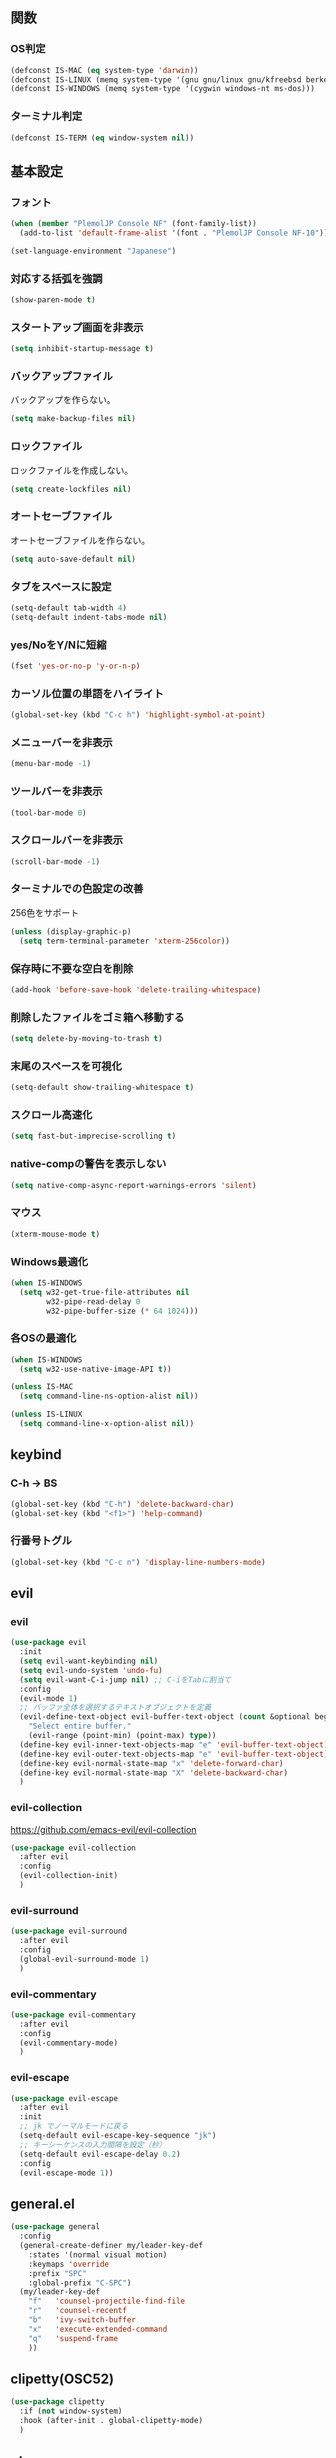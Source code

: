 ** 関数
*** OS判定
#+BEGIN_SRC emacs-lisp
  (defconst IS-MAC (eq system-type 'darwin))
  (defconst IS-LINUX (memq system-type '(gnu gnu/linux gnu/kfreebsd berkeley-unix)))
  (defconst IS-WINDOWS (memq system-type '(cygwin windows-nt ms-dos)))
#+END_SRC

*** ターミナル判定
#+BEGIN_SRC emacs-lisp
  (defconst IS-TERM (eq window-system nil))
#+END_SRC

** 基本設定
*** フォント
#+BEGIN_SRC emacs-lisp
  (when (member "PlemolJP Console NF" (font-family-list))
    (add-to-list 'default-frame-alist '(font . "PlemolJP Console NF-10")))

  (set-language-environment "Japanese")
#+END_SRC

*** 対応する括弧を強調
#+BEGIN_SRC emacs-lisp
  (show-paren-mode t)
#+END_SRC

*** スタートアップ画面を非表示
#+BEGIN_SRC emacs-lisp
  (setq inhibit-startup-message t)
#+END_SRC

*** バックアップファイル
バックアップを作らない。
#+BEGIN_SRC emacs-lisp
  (setq make-backup-files nil)
#+END_SRC

*** ロックファイル
ロックファイルを作成しない。
#+BEGIN_SRC emacs-lisp
  (setq create-lockfiles nil)
#+END_SRC

*** オートセーブファイル
オートセーブファイルを作らない。
#+BEGIN_SRC emacs-lisp
  (setq auto-save-default nil)
#+END_SRC

*** タブをスペースに設定
#+BEGIN_SRC emacs-lisp
  (setq-default tab-width 4)
  (setq-default indent-tabs-mode nil)
#+END_SRC

*** yes/NoをY/Nに短縮
#+BEGIN_SRC emacs-lisp
  (fset 'yes-or-no-p 'y-or-n-p)
#+END_SRC

*** カーソル位置の単語をハイライト
#+BEGIN_SRC emacs-lisp
  (global-set-key (kbd "C-c h") 'highlight-symbol-at-point)
#+END_SRC

*** メニューバーを非表示
#+BEGIN_SRC emacs-lisp
  (menu-bar-mode -1)
#+END_SRC

*** ツールバーを非表示
#+BEGIN_SRC emacs-lisp
  (tool-bar-mode 0)
#+END_SRC

*** スクロールバーを非表示
#+BEGIN_SRC emacs-lisp
  (scroll-bar-mode -1)
#+END_SRC

*** ターミナルでの色設定の改善
256色をサポート
#+BEGIN_SRC emacs-lisp
  (unless (display-graphic-p)
    (setq term-terminal-parameter 'xterm-256color))
#+END_SRC
*** 保存時に不要な空白を削除
#+BEGIN_SRC emacs-lisp
  (add-hook 'before-save-hook 'delete-trailing-whitespace)
#+END_SRC

*** 削除したファイルをゴミ箱へ移動する
#+BEGIN_SRC emacs-lisp
  (setq delete-by-moving-to-trash t)
#+END_SRC

*** 末尾のスペースを可視化
#+BEGIN_SRC emacs-lisp
  (setq-default show-trailing-whitespace t)
#+END_SRC
*** スクロール高速化
#+BEGIN_SRC emacs-lisp
  (setq fast-but-imprecise-scrolling t)
#+END_SRC
*** native-compの警告を表示しない
#+BEGIN_SRC emacs-lisp
  (setq native-comp-async-report-warnings-errors 'silent)
#+END_SRC

*** マウス
#+BEGIN_SRC emacs-lisp
  (xterm-mouse-mode t)
#+END_SRC

*** Windows最適化
#+BEGIN_SRC emacs-lisp
  (when IS-WINDOWS
    (setq w32-get-true-file-attributes nil
          w32-pipe-read-delay 0
          w32-pipe-buffer-size (* 64 1024)))
#+END_SRC
*** 各OSの最適化
#+BEGIN_SRC emacs-lisp
  (when IS-WINDOWS
    (setq w32-use-native-image-API t))

  (unless IS-MAC
    (setq command-line-ns-option-alist nil))

  (unless IS-LINUX
    (setq command-line-x-option-alist nil))
#+END_SRC

** keybind
*** C-h -> BS
#+BEGIN_SRC emacs-lisp
  (global-set-key (kbd "C-h") 'delete-backward-char)
  (global-set-key (kbd "<f1>") 'help-command)
#+END_SRC

*** 行番号トグル
#+BEGIN_SRC emacs-lisp
  (global-set-key (kbd "C-c n") 'display-line-numbers-mode)
#+END_SRC

** evil
*** evil
#+BEGIN_SRC emacs-lisp
  (use-package evil
    :init
    (setq evil-want-keybinding nil)
    (setq evil-undo-system 'undo-fu)
    (setq evil-want-C-i-jump nil) ;; C-iをTabに割当て
    :config
    (evil-mode 1)
    ;; バッファ全体を選択するテキストオブジェクトを定義
    (evil-define-text-object evil-buffer-text-object (count &optional beg end type)
      "Select entire buffer."
      (evil-range (point-min) (point-max) type))
    (define-key evil-inner-text-objects-map "e" 'evil-buffer-text-object)
    (define-key evil-outer-text-objects-map "e" 'evil-buffer-text-object)
    (define-key evil-normal-state-map "x" 'delete-forward-char)
    (define-key evil-normal-state-map "X" 'delete-backward-char)
    )
#+END_SRC
*** evil-collection
https://github.com/emacs-evil/evil-collection
#+BEGIN_SRC emacs-lisp
  (use-package evil-collection
    :after evil
    :config
    (evil-collection-init)
    )
#+END_SRC
*** evil-surround
#+BEGIN_SRC emacs-lisp
  (use-package evil-surround
    :after evil
    :config
    (global-evil-surround-mode 1)
    )
#+END_SRC
*** evil-commentary
#+BEGIN_SRC emacs-lisp
  (use-package evil-commentary
    :after evil
    :config
    (evil-commentary-mode)
    )
#+END_SRC

*** evil-escape
#+BEGIN_SRC emacs-lisp
  (use-package evil-escape
    :after evil
    :init
    ;; jk でノーマルモードに戻る
    (setq-default evil-escape-key-sequence "jk")
    ;; キーシーケンスの入力間隔を設定（秒）
    (setq-default evil-escape-delay 0.2)
    :config
    (evil-escape-mode 1))
#+END_SRC

** general.el
#+BEGIN_SRC emacs-lisp
  (use-package general
    :config
    (general-create-definer my/leader-key-def
      :states '(normal visual motion)
      :keymaps 'override
      :prefix "SPC"
      :global-prefix "C-SPC")
    (my/leader-key-def
      "f"   'counsel-projectile-find-file
      "r"   'counsel-recentf
      "b"   'ivy-switch-buffer
      "x"   'execute-extended-command
      "q"   'suspend-frame
      ))
#+END_SRC
** clipetty(OSC52)
#+BEGIN_SRC emacs-lisp
  (use-package clipetty
    :if (not window-system)
    :hook (after-init . global-clipetty-mode)
    )
#+END_SRC

** [[https://github.com/akermu/emacs-libvterm][vterm]]
以下のパッケージをインストールしておく。
#+BEGIN_SRC shell
  sudo apt install cmake libtool libtool-bin
#+END_SRC

#+BEGIN_SRC emacs-lisp
  (use-package vterm
    :hook ((vterm-mode . (lambda () (display-line-numbers-mode 0)))
           (vterm-mode . (lambda ()   (setq show-trailing-whitespace nil)))
           )
    :custom
    (vterm-max-scrollback 10000)
    )
#+END_SRC

*** [[https://github.com/jixiuf/vterm-toggle][vterm-toggle]]
#+BEGIN_SRC emacs-lisp
  (use-package vterm-toggle
    :bind ("C-c l" . 'vterm-toggle)
    :config
    ;; 現在のウィンドウに vterm バッファを表示する。
    (setq vterm-toggle-fullscreen-p nil)
    (add-to-list 'display-buffer-alist
                 '((lambda (buffer-or-name _)
                     (let ((buffer (get-buffer buffer-or-name)))
                       (with-current-buffer buffer
                         (or (equal major-mode 'vterm-mode)
                             (string-prefix-p vterm-buffer-name (buffer-name buffer))))))
                   (display-buffer-reuse-window display-buffer-same-window)))
    )
#+END_SRC

** smartparens
括弧を自動補完する。
#+BEGIN_SRC emacs-lisp
  (use-package smartparens
    :config
    (require 'smartparens-config)
    (smartparens-global-strict-mode 1)
    )

#+END_SRC

** dired-subtree
Diredバッファ内でディレクトリを展開・折りたたみ。
#+BEGIN_SRC emacs-lisp
  (use-package dired-subtree)
#+END_SRC
** which-key
#+BEGIN_SRC emacs-lisp
  (use-package which-key
    :config
    (which-key-mode)
    )
#+END_SRC
** theme
#+BEGIN_SRC emacs-lisp
  (use-package emacs
    :config
    (require-theme 'modus-themes)

    (setq modus-themes-italic-constructs t
          modus-themes-bold-constructs nil)

    (load-theme 'modus-vivendi)
    (define-key global-map (kbd "<f5>") #'modus-themes-toggle))
#+END_SRC

** eglot
#+BEGIN_SRC emacs-lisp
  (use-package eglot
    :config
    (setq eglot-server-programs
          '(
            ;; TypeScript ファイルには TypeScript の言語サーバーを使用
            (typescript-mode . ("typescript-language-server" "--stdio"))
            ;; JavaScript ファイルには JavaScript の言語サーバーを使用
            ;; (js-mode . ("javascript-typescript-stdio"))
            ;; (json-mode . nil)
            )
          ))
#+END_SRC

** flymake
*** flymake
#+BEGIN_SRC emacs-lisp
  (use-package flymake
    :custom
    ( flymake-show-diagnostic-at-point t)
    ( flymake-diagnostic-at-point-timer-delay 0.1)
    :bind (nil
           :map flymake-mode-map
           ("C-c C-p" . flymake-goto-prev-error)
           ("C-c C-n" . flymake-goto-next-error)
           )
    )
#+END_SRC

*** flymake-diagnostic-at-point
#+BEGIN_SRC emacs-lisp
  (use-package flymake-diagnostic-at-point
    :disabled t
    :after flymake
    :config
    (add-hook 'flymake-mode-hook #'flymake-diagnostic-at-point-mode)
    (remove-hook 'flymake-diagnostic-functions 'flymake-proc-legacy-flymake))
#+END_SRC

#+BEGIN_SRC emacs-lisp
  ;; (use-package flymake-posframe
  ;;   :after flymake
  ;;   :hook (flymake-mode . flymake-posframe-mode))
#+END_SRC

** company
#+BEGIN_SRC emacs-lisp
  (use-package company
    :hook (after-init . global-company-mode)
    :bind
    ("C-c m" . company-complete) ;; 補完を起動する
    :custom
    (company-backends '((company-capf company-yasnippet)))
    (company-minimum-prefix-length 2)
    (company-selection-wrap-around t) ;; 候補の一番下の更に下を一番上につなげる
    (company-idle-delay 0.0)
    (company-inhibit-inside-symbols t)
    :config
    ;; capfとyasnippetを合成する関数。
    (defun my/company-capf-and-yasnippet ()
      "Merge `company-capf` and `company-yasnippet` backends."
      (setq-local company-backends
                  '((company-capf :with company-yasnippet))))

    ;; eglot使用時にバックエンドを調整
    (add-hook 'eglot-managed-mode-hook #'my/company-capf-and-yasnippet)
    )
#+END_SRC

*** company-prescient
表示順を調整する。
#+BEGIN_SRC emacs-lisp
  (use-package prescient
    :config
    (prescient-persist-mode 1))

  (use-package company-prescient
    :after (company prescient)
    :config
    (company-prescient-mode 1))
#+END_SRC

*** company-box
#+BEGIN_SRC emacs-lisp
  (use-package company-box
    :straight t
    :hook (company-mode . company-box-mode))
#+END_SRC

** yasnippet
#+BEGIN_SRC emacs-lisp
  (use-package yasnippet
    :custom
    (yas-snippet-dirs '("~/.emacs.d/snippets"))
    :config
    (yas-global-mode 1)
    )

  (use-package yasnippet-snippets
    :after yasnippet
    )
#+END_SRC

** [[https://github.com/abo-abo/swiper?tab=readme-ov-file#ivy][ivy]]
#+BEGIN_SRC emacs-lisp
  (use-package ivy
    :custom
    (ivy-use-virtual-buffers t)
    (enable-recursive-minibuffers t)
    (ivy-count-format "(%d/%d) ")
    (ivy-re-builders-alist '((t . ivy--regex-fuzzy))) ;; ファジーマッチングを有効化
    :config
    (ivy-mode 1)
    )
#+END_SRC

** [[https://github.com/abo-abo/swiper?tab=readme-ov-file#counsel][counsel]]
#+BEGIN_SRC emacs-lisp
  (use-package counsel
    :after (ivy)
    :config
    (counsel-mode 1)
    )
#+END_SRC

** [[https://github.com/abo-abo/swiper?tab=readme-ov-file#swiper][swiper]]
#+BEGIN_SRC emacs-lisp
  (use-package swiper
    :after (ivy)
    :config
    (global-set-key "\C-s" 'swiper)
    )
#+END_SRC

** projectile
#+BEGIN_SRC emacs-lisp
  (use-package projectile
    :after (ivy)
    :custom
    (projectile-completion-system 'ivy)
    :config
    (projectile-mode +1)
    (define-key projectile-mode-map (kbd "C-c p") 'projectile-command-map)
    )

  (use-package counsel-projectile
    :after (projectile counsel)
    :config
    (counsel-projectile-mode) ;; counselと連携
    )
#+END_SRC

** magit
#+BEGIN_SRC emacs-lisp
  (use-package magit)
#+END_SRC
** undo-fu
*** undo-fu
#+BEGIN_SRC emacs-lisp
  (use-package undo-fu)
#+END_SRC
*** undo-fu-session
#+BEGIN_SRC emacs-lisp
  (use-package undo-fu-session
    :after undo-fu
    :config
    (undo-fu-session-global-mode +1)
    )
#+END_SRC

** restart-emacs
#+BEGIN_SRC emacs-lisp
  (use-package restart-emacs)
#+END_SRC
** rainbow-delimiters
#+BEGIN_SRC emacs-lisp
  (use-package rainbow-delimiters
    :hook (prog-mode . rainbow-delimiters-mode)
    )
#+END_SRC
** autorevert
他プロセスの編集をバッファに反映
#+BEGIN_SRC emacs-lisp
  (use-package autorevert
    :init
    (global-auto-revert-mode +1))
#+END_SRC

** path-headerline-mode
ヘッドラインにファイルパスを表示する。
#+BEGIN_SRC emacs-lisp
  (use-package path-headerline-mode
    :config
    (path-headerline-mode +1)
    )
#+END_SRC

** [[https://github.com/purcell/emacs-reformatter][reformatter]]
#+BEGIN_SRC emacs-lisp
  (use-package reformatter
    :config
    (reformatter-define prettier-format
      :program "npx"
      :args `("prettier" "--stdin-filepath" ,(buffer-file-name))
      :lighter " Prettier"
      )
    )
#+END_SRC

** rg
#+BEGIN_SRC emacs-lisp
  (use-package rg
    :config
    (rg-enable-default-bindings)
    )
#+END_SRC

** org-mode
*** インデントモード
見出しやリストなどの階層構造に応じて自動的にインデントを調整する
#+BEGIN_SRC emacs-lisp
  (add-hook 'org-mode-hook 'org-indent-mode)
#+END_SRC

*** 保存時にバッファ全体をインデント
#+BEGIN_SRC emacs-lisp
  (defun my-org-indent-buffer ()
    "Indent the entire buffer when saving in Org mode."
    (when (eq major-mode 'org-mode)
      (indent-region (point-min) (point-max))))

  (add-hook 'org-mode-hook
            (lambda ()
              (add-hook 'before-save-hook 'my-org-indent-buffer nil 'local)))
#+END_SRC

*** リンクを開く
#+BEGIN_SRC emacs-lisp
  (setq org-return-follows-link t  ; Returnキーでリンク先を開く
        org-mouse-1-follows-link t ; マウスクリックでリンク先を開く
        )
#+END_SRC
** JSON-mode
#+BEGIN_SRC emacs-lisp
  (use-package json-mode
    ;; :hook
    ;; (json-mode . eglot-ensure)
    ;; (json-mode . prettier-format-on-save-mode)
    )
#+END_SRC

** typescript-mode
#+BEGIN_SRC emacs-lisp
  (use-package typescript-mode
    :hook
    (typescript-mode . eglot-ensure)
    (typescript-mode . prettier-format-on-save-mode)
    :config
    (add-to-list 'auto-mode-alist '("\\.ts\\'" . typescript-mode))
    )
#+END_SRC

LSPサーバーのインストール
#+BEGIN_SRC
npm install -g typescript-language-server typescript
#+END_SRC

** c++-mode
#+BEGIN_SRC emacs-lisp
  (add-hook 'c++-mode-hook #'eglot-ensure)
#+END_SRC

** dockerfile-mode
#+BEGIN_SRC emacs-lisp
  (use-package dockerfile-mode
    :config
    (add-to-list 'auto-mode-alist '("Dockerfile\\'" . dockerfile-mode))
    )
#+END_SRC

** docker-compose-mode
#+BEGIN_SRC emacs-lisp
  (use-package docker-compose-mode)
#+END_SRC

** prisma-mode
#+BEGIN_SRC emacs-lisp
  (use-package prisma-mode
    :straight (:host github :repo "pimeys/emacs-prisma-mode" :branch "main"))
#+END_SRC

** Tips
*** 選択範囲を評価
M-x eval-region

*** バッファをリロード
M-x revert-buffer

*** マルチホップ
/ssh:ユーザー名@リモートホスト|docker:コンテナID:/パス/to/ファイル

*** org-mode
**** 見出し間のジャンプ
C-c C-n, C-c C-p

*** 一括開閉
C-u C-i
